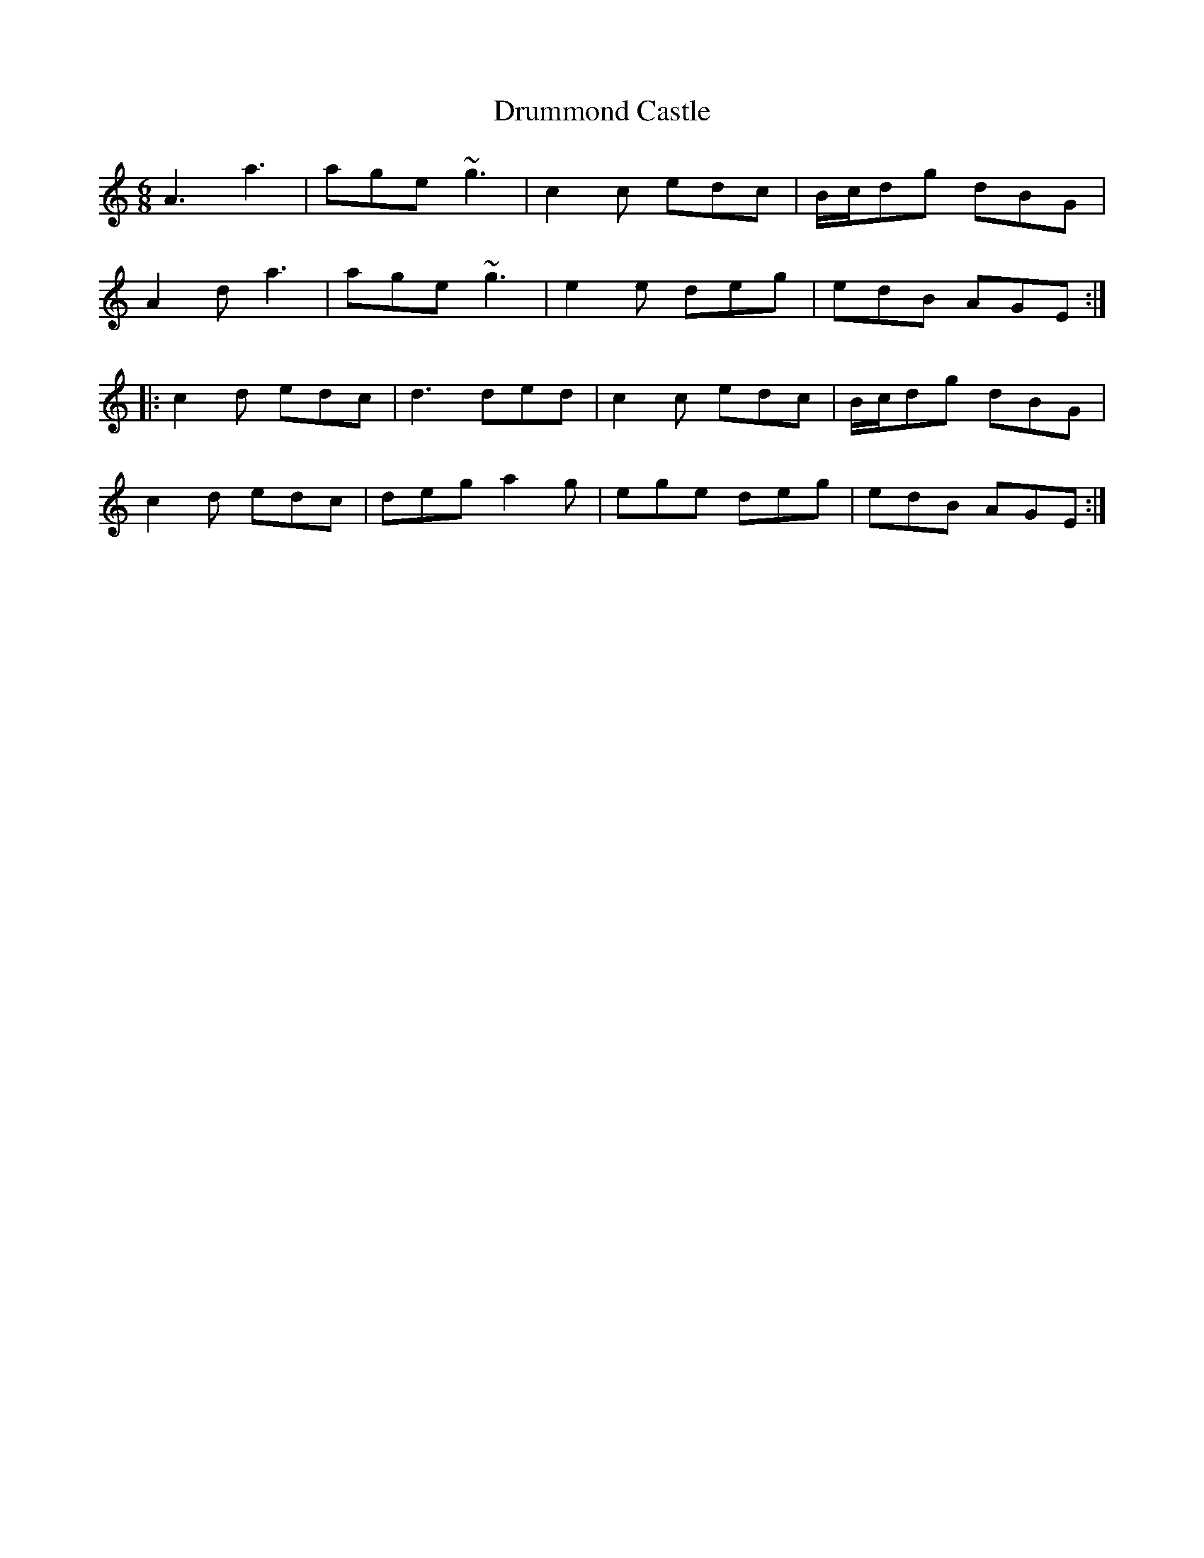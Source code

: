 X: 10945
T: Drummond Castle
R: jig
M: 6/8
K: Aminor
A3 a3|age ~g3|c2 c edc|B/c/dg dBG|
A2 d a3|age ~g3|e2e deg|edB AGE:|
|:c2 d edc|d3 ded|c2 c edc|B/c/dg dBG|
c2 d edc|deg a2 g|ege deg|edB AGE:|

